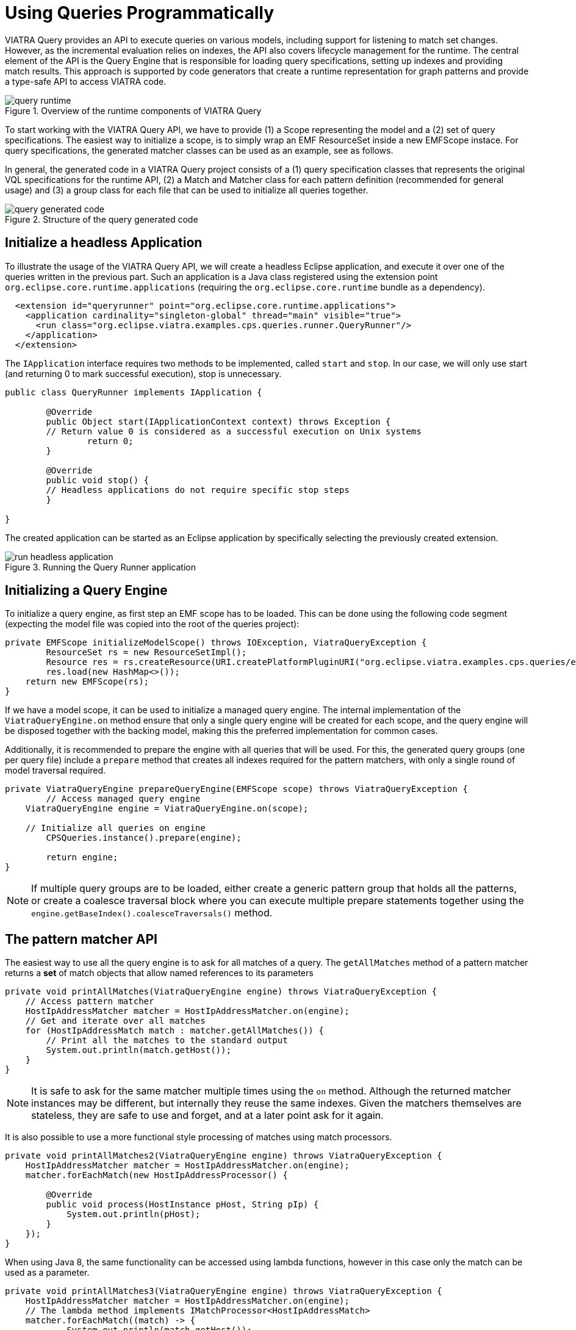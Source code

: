 = Using Queries Programmatically
ifdef::env-github,env-browser[:outfilesuffix: .adoc]
ifndef::rootdir[:rootdir: ../]
:imagesdir: {rootdir}/images

VIATRA Query provides an API to execute queries on various models, including support for listening to match set changes. However, as the incremental evaluation relies on indexes, the API also covers lifecycle management for the runtime. The central element of the API is the Query Engine that is responsible for loading query specifications, setting up indexes and providing match results. This approach is supported by code generators that create a runtime representation for graph patterns and provide a type-safe API to access VIATRA code.

.Overview of the runtime components of VIATRA Query
image::query_runtime.png[]

To start working with the VIATRA Query API, we have to provide (1) a Scope representing the model and a (2) set of query specifications. The easiest way to initialize a scope, is to simply wrap an EMF ResourceSet inside a new EMFScope instace. For query specifications, the generated matcher classes can be used as an example, see as follows.

In general, the generated code in a VIATRA Query project consists of a (1) query specification classes that represents the original VQL specifications for the runtime API, (2) a Match and Matcher class for each pattern definition (recommended for general usage) and (3) a group class for each file that can be used to initialize all queries together.

.Structure of the query generated code
image::query_generated_code.png[]

== Initialize a headless Application

To illustrate the usage of the VIATRA Query API, we will create a headless Eclipse application, and execute it over one of the queries written in the previous part. Such an application is a Java class registered using the extension point ```org.eclipse.core.runtime.applications``` (requiring the ```org.eclipse.core.runtime``` bundle as a dependency).

[[app-listing]]
[source,xml]
----
  <extension id="queryrunner" point="org.eclipse.core.runtime.applications">
    <application cardinality="singleton-global" thread="main" visible="true">
      <run class="org.eclipse.viatra.examples.cps.queries.runner.QueryRunner"/>
    </application>
  </extension>
----

The ```IApplication``` interface requires two methods to be implemented, called ```start``` and ```stop```. In our case, we will only use start (and returning 0 to mark successful execution), stop is unnecessary.

[[app-listing]]
[source,java]
----
public class QueryRunner implements IApplication {
	
	@Override
	public Object start(IApplicationContext context) throws Exception {
        // Return value 0 is considered as a successful execution on Unix systems
		return 0;
	}
	
	@Override
	public void stop() {
        // Headless applications do not require specific stop steps
	}

}
----

The created application can be started as an Eclipse application by specifically selecting the previously created extension.

.Running the Query Runner application
image::run_headless_application.png[]

== Initializing a Query Engine

To initialize a query engine, as first step an EMF scope has to be loaded. This can be done using the following code segment (expecting the model file was copied into the root of the queries project):

[[app-listing]]
[source,java]
----
private EMFScope initializeModelScope() throws IOException, ViatraQueryException {
	ResourceSet rs = new ResourceSetImpl();
	Resource res = rs.createResource(URI.createPlatformPluginURI("org.eclipse.viatra.examples.cps.queries/example.cyberphysicalsystem", false));
	res.load(new HashMap<>());
    return new EMFScope(rs);
}
----

If we have a model scope, it can be used to initialize a managed query engine. The internal implementation of the ```ViatraQueryEngine.on``` method ensure that only a single query engine will be created for each scope, and the query engine will be disposed together with the backing model, making this the preferred implementation for common cases.

Additionally, it is recommended to prepare the engine with all queries that will be used. For this, the generated query groups (one per query file) include a ```prepare``` method that creates all indexes required for the pattern matchers, with only a single round of model traversal required.

[[app-listing]]
[source,java]
----
private ViatraQueryEngine prepareQueryEngine(EMFScope scope) throws ViatraQueryException {
	// Access managed query engine
    ViatraQueryEngine engine = ViatraQueryEngine.on(scope);
	
    // Initialize all queries on engine
	CPSQueries.instance().prepare(engine);
		
	return engine;
}
----

NOTE: If multiple query groups are to be loaded, either create a generic pattern group that holds all the patterns, or create a coalesce traversal block where you can execute multiple prepare statements together using the ```engine.getBaseIndex().coalesceTraversals()``` method.

== The pattern matcher API

The easiest way to use all the query engine is to ask for all matches of a query. The ```getAllMatches``` method of a pattern matcher returns a *set* of match objects that allow named references to its parameters

[[app-listing]]
[source,java]
----
private void printAllMatches(ViatraQueryEngine engine) throws ViatraQueryException {
    // Access pattern matcher
    HostIpAddressMatcher matcher = HostIpAddressMatcher.on(engine);
    // Get and iterate over all matches
    for (HostIpAddressMatch match : matcher.getAllMatches()) {
        // Print all the matches to the standard output
        System.out.println(match.getHost());
    }
}
----

NOTE: It is safe to ask for the same matcher multiple times using the ```on``` method. Although the returned matcher instances may be different, but internally they reuse the same indexes. Given the matchers themselves are stateless, they are safe to use and forget, and at a later point ask for it again.

It is also possible to use a more functional style processing of matches using match processors.

[[app-listing]]
[source,java]
----
private void printAllMatches2(ViatraQueryEngine engine) throws ViatraQueryException {
    HostIpAddressMatcher matcher = HostIpAddressMatcher.on(engine);
    matcher.forEachMatch(new HostIpAddressProcessor() {
        
        @Override
        public void process(HostInstance pHost, String pIp) {
            System.out.println(pHost);
        }
    });
}
----

When using Java 8, the same functionality can be accessed using lambda functions, however in this case only the match can be used as a parameter.

[[app-listing]]
[source,java]
----
private void printAllMatches3(ViatraQueryEngine engine) throws ViatraQueryException {
    HostIpAddressMatcher matcher = HostIpAddressMatcher.on(engine);
    // The lambda method implements IMatchProcessor<HostIpAddressMatch>
    matcher.forEachMatch((match) -> {
            System.out.println(match.getHost());
        });
}
----

Often it is beneficial to check for and process only a single match. For this reason it is possible to ask for a single match using the ```getOneArbitraryMatch``` method.

[[app-listing]]
[source,java]
----
private void printOneMatch(ViatraQueryEngine engine) throws ViatraQueryException {
    HostIpAddressMatcher matcher = HostIpAddressMatcher.on(engine);
    System.out.println(matcher.getOneArbitraryMatch());
}
----

NOTE: The match returned by the ```getOneArbitraryMatch``` is neither random nor deterministic, but unspecified. _Usually_ repeatedly calling it on the same model (without any model updates) returns the same match, but this is also not guaranteed. On the other hand, restarting the application on the same model _usually_ changes the match returned.

The generated matchers also include a few methods to access values of the parameters. For example, in case of the ```hostIpAddress``` pattern there is a ```getAllValuesOfip``` method that returns all values the parameter ```ip``` finds.

[[app-listing]]
[source,java]
----
private void printAllAddresses(ViatraQueryEngine engine) throws ViatraQueryException {
    HostIpAddressMatcher matcher = HostIpAddressMatcher.on(engine);
    for (String ip : matcher.getAllValuesOfip()) {
        System.out.println(ip);
    }
}
----

CAUTION: If there are multiple hosts that have the same IP address, the ```getAllValuesOfip()``` call will return each IP address only once. This is consistent with all other APIs that always return sets. If duplicates are required, you have to process all matches manually.


All matcher methods allow to filter the matches with constants. By setting some filter parameters with a non-null value we state that we are interesting in only matches 

[[app-listing]]
[source,java]
----
private void printFilteredMatches(ViatraQueryEngine engine) throws ViatraQueryException {
    HostIpAddressMatcher matcher = HostIpAddressMatcher.on(engine);
    for (HostIpAddressMatch match : matcher.getAllMatches(null, "152.66.102.2")) {
        System.out.println(match.prettyPrint());
    }
}
----

NOTE: Regardless of input values receiving null values, the query engine will never return matches with null values. If no matches fulfill all the set parameters, the returned set will be empty.

If a filter condition has to be reused, it is possible to create mutable matches where the filtered values are set accordingly. This approach is also useful to use named setters (e.g. if multiple String parameters are to be set) or one does not want to write ```null``` literals.

[[app-listing]]
[source,java]
----
private void printFilteredMatches2(ViatraQueryEngine engine) throws ViatraQueryException {
    HostIpAddressMatcher matcher = HostIpAddressMatcher.on(engine);
    HostIpAddressMatch filterMatch = HostIpAddressMatch.newEmptyMatch();
	filterMatch.setIp("152.66.102.3");
    for (HostIpAddressMatch match : matcher.getAllMatches(filterMatch)) {
        System.out.println(match.prettyPrint());
    }
}
----

Finally, if we are only interested in whether there exist any match fulfilling the query, or we want to know how many matches there are, the matcher has methods that calculate these. Both of these methods can be combined with filter matches.

[[app-listing]]
[source,java]
----
private void countMatches(ViatraQueryEngine engine) throws ViatraQueryException {
    HostIpAddressMatcher matcher = HostIpAddressMatcher.on(engine);
    System.out.printf("Count matches: %d %n", matcher.countMatches());
    System.out.printf("Has matches: %b %n", matcher.hasMatch(HostIpAddressMatch.newEmptyMatch()));
    System.out.printf("Count matches with ip 152.66.102.3: %d %n", matcher.countMatches(null, "152.66.102.3"));
    System.out.printf("Has matches with ip 152.66.102.13: %b %n", matcher.hasMatch(null, "152.66.102.13"));
}
----

TIP: If asking for the has/count calls is followed by the processing of the said matches, it is usually better to call ```getAllMatches``` or ```getOneArbitraryMatch``` directly, and calculate the count/existence using them.

== Advanced query engine features

There are cases where the standard engine lifecycle is inappropriate, e.g. the models will not be unloaded but we want to spare memory by freeing up indexes. Furthermore, there are some functionality, like hint handling or match update listener support that was not added the the base implementation to keep its API clean.

[[app-listing]]
[source,java]
----
private AdvancedViatraQueryEngine prepareAdvancedQueryEngine(EMFScope scope) throws ViatraQueryException {
    AdvancedViatraQueryEngine engine = AdvancedViatraQueryEngine.createUnmanagedEngine(scope);
    
    // Initialize all queries on engine
    CPSQueries.instance().prepare(engine);
    
    return engine;
}
----

CAUTION: Do not forget to dispose unmanaged engine manually using the ```AdvancedQueryEngine.dispose()``` method. If you want to use managed query engines but use the advanced features, you might use the ```AdvancedQueryEngine.from(engine)``` call; however, do *NOT* dispose such engines.

=== React to match updates

One feature of the advanced query engine is to allow listening to changes, e.g. registering a match update listener for a pattern matcher. Such a listener is triggered when the match set for a pattern matcher changes, together with the direction of the changes.

[[app-listing]]
[source,java]
----
IMatchUpdateListener<HostIpAddressMatch> listener = new IMatchUpdateListener<HostIpAddressMatch>() {

    @Override
    public void notifyAppearance(HostIpAddressMatch match) {
        System.out.printf("[ADD] %s %n", match.prettyPrint());
    }

    @Override
    public void notifyDisappearance(HostIpAddressMatch match) {
        System.out.printf("[REM] %s %n", match.prettyPrint());
        
    }
};

private void addChangeListener(AdvancedViatraQueryEngine engine) throws ViatraQueryException {
    HostIpAddressMatcher matcher = HostIpAddressMatcher.on(engine);
    
    try {
        // fireNow = true parameter means all current matches are sent to the listener
        engine.addMatchUpdateListener(matcher, listener, true);
        // execute model manipulations
        matcher.getOneArbitraryMatch().getHost().setNodeIp("123.123.123.123");
    } finally {
        // Don't forget to remove listeners if not required anymore
        engine.removeMatchUpdateListener(matcher, listener);
    }
}
----

NOTE: By registering the match update listener with a ```true``` value for the ```fireNow``` parameter, we ensure that all existing matches are sent to the listener. If we only want to consider future updates, set that parameter to false.

When looking at the output, the setNodeIp call will result in two changes: the first one represents the removal of the old match (host - old IP pair), while the second one represents an addition of a new one (host - new IP pair). In general, model updates often are often represented by two changes.

CAUTION: Be very careful when using match update listeners, as sometimes they are called while the model indexes are in an inconsistent state. For this reason, do not update the underlying model and do not execute further model queries. If such cases are required, delay the execution for a later phase. Better still, you can rely on the transformation API of VIATRA that ensure that rules are only executed when the indexes are in a consistent state.

=== Local Search backends and hints

The advanced query engine also allows to initialize patterns with non-default settings called *hints*. The most important feature of these hints allow setting the pattern matcher backend, and other backend-specific settings could be changed.

In addition to Rete-based incremental query evaluation VIATRA also includes a local search-based approach. By default, Rete is used, but by adding the ```org.eclipse.viatra.query.runtime.localsearch``` bundle as a dependency of the project, it is possible to set up query evaluation hints.

[[app-listing]]
[source,java]
----
private void queryWithLocalSearch(AdvancedViatraQueryEngine engine) throws ViatraQueryException {
    QueryEvaluationHint hint = LocalSearchHints.getDefault().build();
    HostIpAddressMatcher matcher = engine.getMatcher(HostIpAddressQuerySpecification.instance(), hint);
    
    for (HostIpAddressMatch match : matcher.getAllMatches()) {
        System.out.println(match.prettyPrint());
    }
}
----

As you can see, after the initialization the local search based backend can be queried with the same backend as the Rete-based one, however, it calculates the results when queried instead of relying on previously cached results. This means, usually it is cheaper (in memory and prepare time) to initialize a local search based matcher, but gathering the results is more expensive.

NOTE: As the name suggests, *hints* might be ignored by the query engine, e.g. if an incorrect configuration was set, or the engine knows of a functionally equivalent way that has a better performance. For details about the hints, consult the LocalSearchHints and ReteHintOptions classes.

There are a few aspects where the current local search backend behaves differently to the original, Rete-based algorithm:

 * Recursive queries are not supported. Trying to initialize a query with recursion results in a runtime error.
 * The algorithm cannot provide change notifications, so registering a MatchUpdateListener over local search-based queries is prohibited.

WARNING: The local search backend of VIATRA is almost functionally compatible with the Rete-based backend, but has very different performance characterics. If performance is critical, make sure to understand both algorithms to choose the appropriate one for the problem at hand.